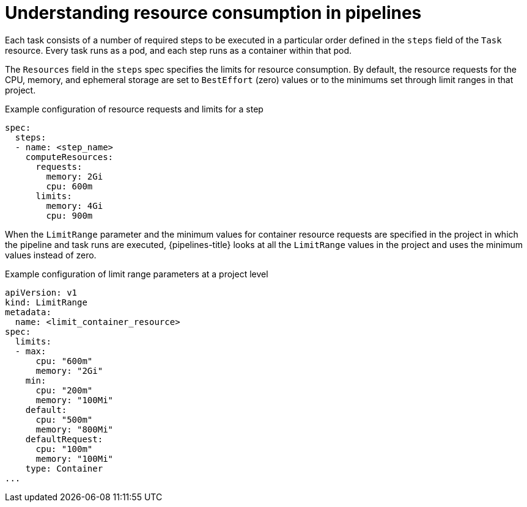 // This module is included in the following assemblies:
// * resource/reducing-pipelines-resource-consumption.adoc

:_mod-docs-content-type: CONCEPT
[id='op-understanding-pipelines-resource-consumption_{context}']
= Understanding resource consumption in pipelines

Each task consists of a number of required steps to be executed in a particular order defined in the `steps` field of the `Task` resource. Every task runs as a pod, and each step runs as a container within that pod.

The `Resources` field in the `steps` spec specifies the limits for resource consumption.
By default, the resource requests for the CPU, memory, and ephemeral storage are set to `BestEffort` (zero) values or to the minimums set through limit ranges in that project.

.Example configuration of resource requests and limits for a step
[source,yaml]
----
spec:
  steps:
  - name: <step_name>
    computeResources:
      requests:
        memory: 2Gi
        cpu: 600m
      limits:
        memory: 4Gi
        cpu: 900m
----

When the `LimitRange` parameter and the minimum values for container resource requests are specified in the project in which the pipeline and task runs are executed, {pipelines-title} looks at all the `LimitRange` values in the project and uses the minimum values instead of zero.

.Example configuration of limit range parameters at a project level
[source,yaml]
----
apiVersion: v1
kind: LimitRange
metadata:
  name: <limit_container_resource>
spec:
  limits:
  - max:
      cpu: "600m"
      memory: "2Gi"
    min:
      cpu: "200m"
      memory: "100Mi"
    default:
      cpu: "500m"
      memory: "800Mi"
    defaultRequest:
      cpu: "100m"
      memory: "100Mi"
    type: Container
...
----

